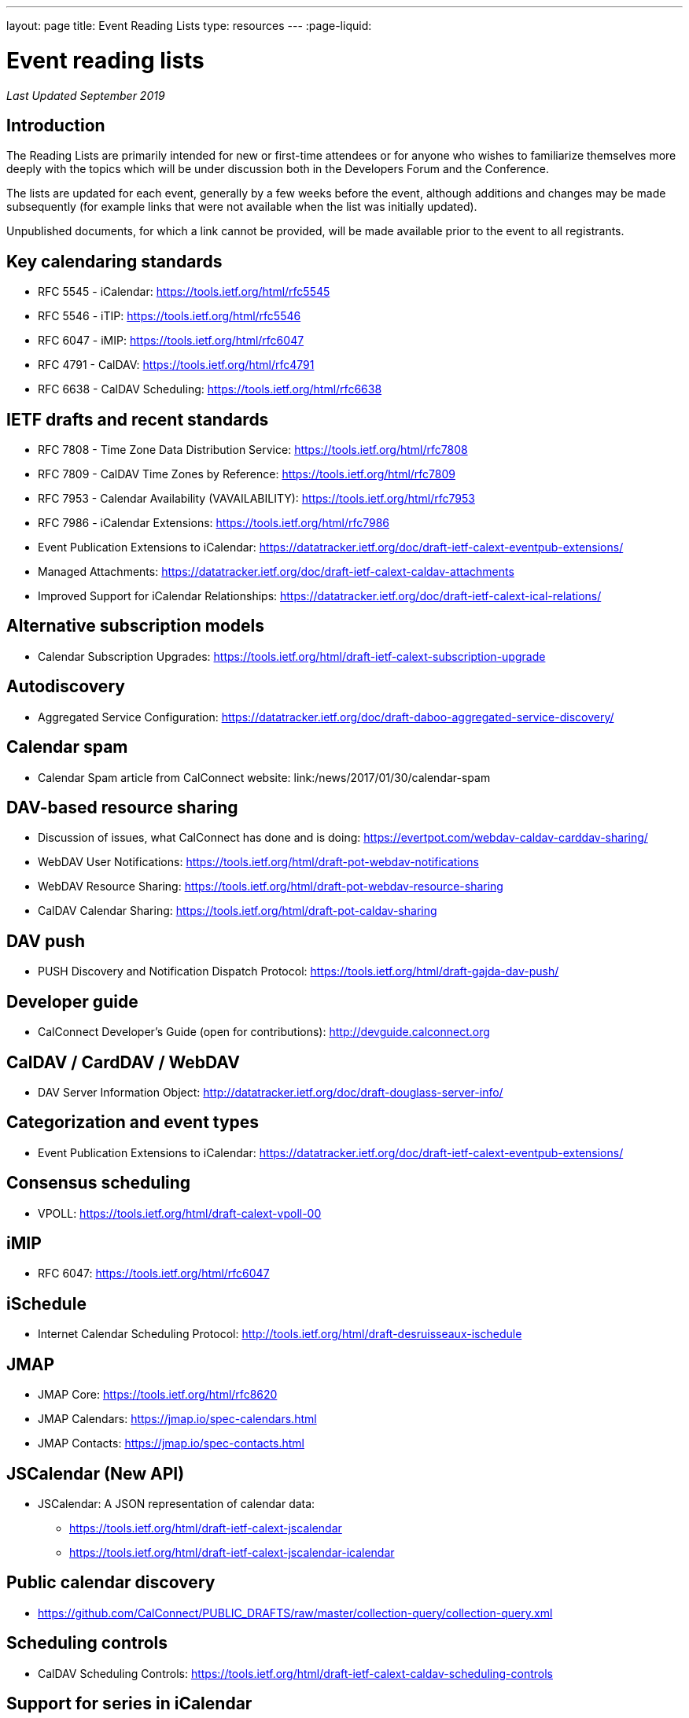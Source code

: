 ---
layout: page
title: Event Reading Lists
type: resources
---
:page-liquid:

= Event reading lists

_Last Updated September 2019_

== Introduction

The Reading Lists are primarily intended for new or first-time attendees
or for anyone who wishes to familiarize themselves more deeply with the
topics which will be under discussion both in the Developers Forum and
the Conference.

The lists are updated for each event, generally by a few weeks before
the event, although additions and changes may be made subsequently (for
example links that were not available when the list was initially
updated).

Unpublished documents, for which a link cannot be provided, will be made
available prior to the event to all registrants.

== Key calendaring standards

* RFC 5545 - iCalendar: https://tools.ietf.org/html/rfc5545
* RFC 5546 - iTIP: https://tools.ietf.org/html/rfc5546
* RFC 6047 - iMIP: https://tools.ietf.org/html/rfc6047
* RFC 4791 - CalDAV: https://tools.ietf.org/html/rfc4791
* RFC 6638 - CalDAV Scheduling: https://tools.ietf.org/html/rfc6638

== IETF drafts and recent standards

* RFC 7808 - Time Zone Data Distribution Service: https://tools.ietf.org/html/rfc7808
* RFC 7809 - CalDAV Time Zones by Reference: https://tools.ietf.org/html/rfc7809
* RFC 7953 - Calendar Availability (VAVAILABILITY): https://tools.ietf.org/html/rfc7953
* RFC 7986 - iCalendar Extensions: https://tools.ietf.org/html/rfc7986
* Event Publication Extensions to iCalendar: https://datatracker.ietf.org/doc/draft-ietf-calext-eventpub-extensions/
* Managed Attachments: https://datatracker.ietf.org/doc/draft-ietf-calext-caldav-attachments
* Improved Support for iCalendar Relationships: https://datatracker.ietf.org/doc/draft-ietf-calext-ical-relations/

== Alternative subscription models

* Calendar Subscription Upgrades: https://tools.ietf.org/html/draft-ietf-calext-subscription-upgrade

== Autodiscovery

* Aggregated Service Configuration: https://datatracker.ietf.org/doc/draft-daboo-aggregated-service-discovery/

== Calendar spam

* Calendar Spam article from CalConnect website: link:/news/2017/01/30/calendar-spam

== DAV-based resource sharing

* Discussion of issues, what CalConnect has done and is doing: https://evertpot.com/webdav-caldav-carddav-sharing/
* WebDAV User Notifications: https://tools.ietf.org/html/draft-pot-webdav-notifications
* WebDAV Resource Sharing: https://tools.ietf.org/html/draft-pot-webdav-resource-sharing
* CalDAV Calendar Sharing: https://tools.ietf.org/html/draft-pot-caldav-sharing

== DAV push

* PUSH Discovery and Notification Dispatch Protocol: https://tools.ietf.org/html/draft-gajda-dav-push/

== Developer guide

* CalConnect Developer's Guide (open for contributions): http://devguide.calconnect.org

== CalDAV / CardDAV / WebDAV

* DAV Server Information Object: http://datatracker.ietf.org/doc/draft-douglass-server-info/

== Categorization and event types

* Event Publication Extensions to iCalendar: https://datatracker.ietf.org/doc/draft-ietf-calext-eventpub-extensions/

== Consensus scheduling

* VPOLL: https://tools.ietf.org/html/draft-calext-vpoll-00

== iMIP

* RFC 6047: https://tools.ietf.org/html/rfc6047

== iSchedule

* Internet Calendar Scheduling Protocol: http://tools.ietf.org/html/draft-desruisseaux-ischedule

== JMAP

* JMAP Core: https://tools.ietf.org/html/rfc8620
* JMAP Calendars: https://jmap.io/spec-calendars.html
* JMAP Contacts: https://jmap.io/spec-contacts.html

== JSCalendar (New API)

* JSCalendar: A JSON representation of calendar data:
** https://tools.ietf.org/html/draft-ietf-calext-jscalendar
** https://tools.ietf.org/html/draft-ietf-calext-jscalendar-icalendar

== Public calendar discovery

* https://github.com/CalConnect/PUBLIC_DRAFTS/raw/master/collection-query/collection-query.xml

== Scheduling controls

* CalDAV Scheduling Controls: https://tools.ietf.org/html/draft-ietf-calext-caldav-scheduling-controls

== Support for series in iCalendar

* https://tools.ietf.org/html/draft-douglass-icalendar-series

== Additional resources

For additional reading, a more complete list of calendaring and scheduling specifications may be found at link:{{'/resources/calendaring-standards' | relative_url }}[Calendaring Standards].
